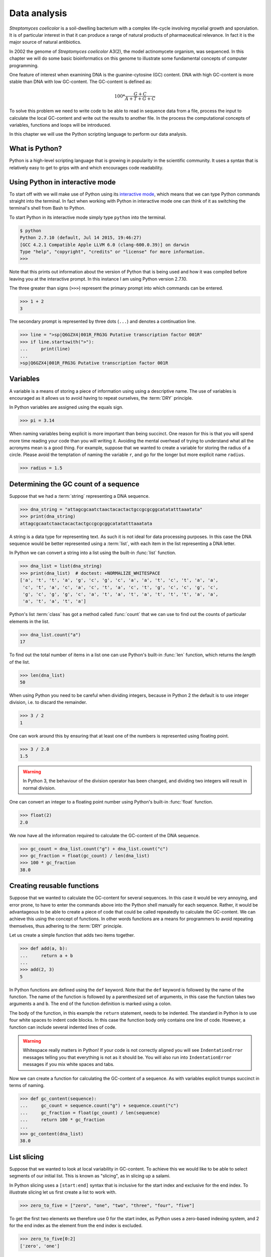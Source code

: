 Data analysis
=============

*Streptomyces coelicolor* is a soil-dwelling bacterium with a complex life-cycle
involving mycelial growth and sporulation. It is of particular interest in that
it can produce a range of natural products of pharmaceutical relevance. In fact
it is the major source of natural antibiotics.

In 2002 the genome of *Streptomyces coelicolor*  A3(2), the model actinomycete
organism, was sequenced. In this chapter we will do some basic bioinformatics
on this genome to illustrate some fundamental concepts of computer programming.

One feature of interest when examining DNA is the guanine-cytosine (GC) content.
DNA with high GC-content is more stable than DNA with low GC-content.
The GC-content is defined as:

.. math::

    100 *  \frac{G + C}{A + T + G + C} 

To solve this problem we need to write code to be able to read in sequence data
from a file, process the input to calculate the local GC-content and write out
the results to another file. In the process the computational concepts of
variables, functions and loops will be introduced. 

In this chapter we will use the Python scripting language to perform our data
analysis. 


What is Python?
---------------

Python is a high-level scripting language that is growing in popularity in the
scientific community. It uses a syntax that is relatively easy to get to grips
with and which encourages code readability.

Using Python in interactive mode
--------------------------------

To start off with we will make use of Python using its
`interactive mode <https://docs.python.org/2/tutorial/interpreter.html#interactive-mode>`_,
which means that we can type Python commands straight into the terminal. In fact
when working with Python in interactive mode one can think of it as switching
the terminal's shell from Bash to Python.

To start Python in its interactive mode simply type ``python`` into the terminal.

.. code-block:: none

    $ python
    Python 2.7.10 (default, Jul 14 2015, 19:46:27)
    [GCC 4.2.1 Compatible Apple LLVM 6.0 (clang-600.0.39)] on darwin
    Type "help", "copyright", "credits" or "license" for more information.
    >>>

Note that this prints out information about the version of Python that is being used
and how it was compiled before leaving you at the interactive prompt. In this instance
I am using Python version 2.7.10.

The three greater than signs (``>>>``) represent the primary prompt into which
commands can be entered.

.. code-block:: python

    >>> 1 + 2
    3

The secondary prompt is represented by three dots (``...``) and denotes a
continuation line.

.. code-block:: python

    >>> line = ">sp|Q6GZX4|001R_FRG3G Putative transcription factor 001R"
    >>> if line.startswith(">"):
    ...     print(line)
    ...
    >sp|Q6GZX4|001R_FRG3G Putative transcription factor 001R


Variables
---------

A variable is a means of storing a piece of information using using a
descriptive name. The use of variables is encouraged as it allows us to
avoid having to repeat ourselves, the :term:`DRY` principle.

In Python variables are assigned using the equals sign.

.. code-block:: python

    >>> pi = 3.14

When naming variables being explicit is more important than being succinct.
One reason for this is that you will spend more time reading your code than
you will writing it. Avoiding the mental overhead of trying to understand
what all the acronyms mean is a good thing. For example, suppose that we
wanted to create a variable for storing the radius of a circle. Please
avoid the temptation of naming the variable ``r``, and go for the longer
but more explicit name ``radius``.

.. code-block:: python

    >>> radius = 1.5


Determining the GC count of a sequence
--------------------------------------

Suppose that we had a :term:`string` representing a DNA sequence.

.. code-block:: python

    >>> dna_string = "attagcgcaatctaactacactactgccgcgcggcatatatttaaatata"
    >>> print(dna_string)
    attagcgcaatctaactacactactgccgcgcggcatatatttaaatata

A string is a data type for representing text. As such it is not ideal for data
processing purposes. In this case the DNA sequence would be better represented
using a :term:`list`, with each item in the list representing a DNA letter.

In Python we can convert a string into a list using the built-in :func:`list`
function.

.. code-block:: python

    >>> dna_list = list(dna_string)
    >>> print(dna_list)  # doctest: +NORMALIZE_WHITESPACE
    ['a', 't', 't', 'a', 'g', 'c', 'g', 'c', 'a', 'a', 't', 'c', 't', 'a', 'a',
     'c', 't', 'a', 'c', 'a', 'c', 't', 'a', 'c', 't', 'g', 'c', 'c', 'g', 'c',
     'g', 'c', 'g', 'g', 'c', 'a', 't', 'a', 't', 'a', 't', 't', 't', 'a', 'a',
     'a', 't', 'a', 't', 'a']

Python's list :term:`class` has got a method called :func:`count` that we can use
to find out the counts of particular elements in the list.

.. code-block:: python

    >>> dna_list.count("a")
    17

To find out the total number of items in a list one can use Python's built-in
:func:`len` function, which returns the *length* of the list.

.. code-block:: python

    >>> len(dna_list)
    50

When using Python you need to be careful when dividing integers, because in Python 2
the default is to use integer division, i.e. to discard the remainder.

.. code-block:: python

    >>> 3 / 2
    1

One can work around this by ensuring that at least one of the numbers is
represented using floating point.

.. code-block:: python

    >>> 3 / 2.0
    1.5

.. warning:: In Python 3, the behaviour of the division operator has been
             changed, and dividing two integers will result in normal division.

One can convert an integer to a floating point number using Python's built-in
:func:`float` function.    

.. code-block:: python

    >>> float(2)
    2.0

We now have all the information required to calculate the GC-content of the DNA
sequence.

.. code-block:: python

    >>> gc_count = dna_list.count("g") + dna_list.count("c")
    >>> gc_fraction = float(gc_count) / len(dna_list)
    >>> 100 * gc_fraction
    38.0


Creating reusable functions
---------------------------

Suppose that we wanted to calculate the GC-content for several sequences. In
this case it would be very annoying, and error prone, to have to enter the
commands above into the Python shell manually for each sequence. Rather, it
would be advantageous to be able to create a piece of code that could be called
repeatedly to calculate the GC-content. We can achieve this using the concept of
functions. In other words functions are a means for programmers to avoid repeating
themselves, thus adhering to the :term:`DRY` principle.

Let us create a simple function that adds two items together.

.. code-block:: python

    >>> def add(a, b):
    ...     return a + b
    ...
    >>> add(2, 3)
    5

In Python functions are defined using the ``def`` keyword. Note that the
``def`` keyword is followed by the name of the function. The name of the
function is followed by a parenthesized set of arguments, in this case the
function takes two arguments ``a`` and ``b``. The end of the function
definition is marked using a colon.

The body of the function, in this example the ``return`` statement, needs to be
indented. The standard in Python is to use four white spaces to indent code
blocks. In this case the function body only contains one line of code. However,
a function can include several indented lines of code.

.. warning:: Whitespace really matters in Python! If your code is not correctly
             aligned you will see ``IndentationError`` messages telling you
             that everything is not as it should be. You will also run into
             ``IndentationError`` messages if you mix white spaces and tabs.

Now we can create a function for calculating the GC-content of a sequence.
As with variables explicit trumps succinct in terms of naming.

.. code-block:: python

    >>> def gc_content(sequence):
    ...     gc_count = sequence.count("g") + sequence.count("c")
    ...     gc_fraction = float(gc_count) / len(sequence)
    ...     return 100 * gc_fraction
    ...
    >>> gc_content(dna_list)
    38.0


List slicing
------------

Suppose that we wanted to look at local variability in GC-content. To achieve
this we would like to be able to select segments of our initial list. This is
known as "slicing", as in slicing up a salami.

In Python slicing uses a ``[start:end]`` syntax that is inclusive for the start
index and exclusive for the end index. To illustrate slicing let us first
create a list to work with.

.. code-block:: python

    >>> zero_to_five = ["zero", "one", "two", "three", "four", "five"]

To get the first two elements we therefore use 0 for the start index, as
Python uses a zero-based indexing system, and 2 for the end index as the
element from the end index is excluded.

.. code-block:: python

    >>> zero_to_five[0:2]
    ['zero', 'one']

Note that the start position for the slicing is 0 by default so we could just
as well have written.

.. code-block:: python

    >>> zero_to_five[:2]
    ['zero', 'one']

To get the last three elements.

.. code-block:: python

    >>> zero_to_five[3:]
    ['three', 'four', 'five']

It is worth noting that we can use negative indices, where -1 represents the
last element. So to get all elements except the first and the last, one could
slice the list using the indices 1 and -1.

.. code-block:: python

    >>> zero_to_five[1:-1]
    ['one', 'two', 'three', 'four']

We can use list slicing to calculate the local GC-content measurements of
our DNA.


.. code-block:: python

    >>> gc_content(dna_list[:10])
    40.0
    >>> gc_content(dna_list[10:20])
    30.0
    >>> gc_content(dna_list[20:30])
    70.0
    >>> gc_content(dna_list[30:40])
    50.0
    >>> gc_content(dna_list[40:50])
    0.0


Loops
-----

It can get a bit repetitive, tedious, and error prone specifying all the ranges
manually. A better way to do this is to make use of a loop construct. A loop
allows a program to cycle through the same set of operations a number of times.

In lower level languages *while* loops are common because they operate in a way
that closely mimic how the hardware works. The code below illustrates a typical
setup of a while loop.

.. code-block:: python

    >>> cycle = 0
    >>> while cycle < 5:
    ...     print(cycle)
    ...     cycle = cycle + 1
    ...
    0
    1
    2
    3
    4

In the code above Python moves through the commands in the while loop executing
them in order, i.e. printing the value of the ``cycle`` variable and then
incrementing it. The logic then moves back to the :keyword:`while` statement and
the conditional (``cycle < 5``) is re-evaluated. If true the commands in the
while statment are executed in order again, and so forth until the conditional
is false. In this example the ``print(cycle)`` command was called five times,
i.e. until the ``cycle`` variable incremented to 5 and the ``cycle < 5``
conditional evaluated to false.

However, when working in Python it is much more common to make use of *for*
loops. For loops are used to iterate over elements in data structures such as
lists.

.. code-block:: python

    >>> for item in [0, 1, 2, 3, 4]:
    ...     print(item)
    ...
    0
    1
    2
    3
    4

In the above we had to manually write out all the numbers that we wanted. However,
because iterating over a range of integers is such a common task Python has a
built-in function for generating such lists.

.. code-block:: python

    >>> range(5)
    [0, 1, 2, 3, 4]

So a typical for loop might look like the below.

    >>> for item in range(5):
    ...     print(item)
    ...
    0
    1
    2
    3
    4

The :func:`range` function can also be told to start at a larger number. Say for
example that we wanted a list including the numbers 5, 6 and 7.

.. code-block:: python

    >>> range(5, 8)
    [5, 6, 7]

As with slicing the start value is included whereas the end value is excluded.

It is also possible to alter the step size. To do this we must specify the start
and end values explicitly before adding the step size.

.. code-block:: python

    >>> range(0, 50, 10)
    [0, 10, 20, 30, 40]

We are now in a position where we can create a naive loop for for calculating
the local GC-content of our DNA.

.. code-block:: python

    >>> for start in range(0, 50, 10):
    ...     end = start + 10
    ...     print(gc_content(dna_list[start:end]))
    ...
    40.0
    30.0
    70.0
    50.0
    0.0

Loops are really powerful. They provide a means to iterate over lots of items
and can be used to automate repetitive tasks.


Creating a sliding window GC-content function
---------------------------------------------

So far we have been working with Python in interactive mode. This is a great
way to explore what can be achieved with Python.  It is also handy to simply
use Python's interactive mode as a command line calculator.  However, it can
get a little bit clunky when trying to write constructs that span several
lines, such as functions.

Now we will examine how one can write a Python script as a text file and how to
run that text file through the Python interpreter, i.e. how to run a Python
script from the command line.

Start off by creating a new directory to work in.

.. code-block:: none

    $ mkdir S.coelicolor-local-GC-content
    $ cd S.coelicolor-local-GC-content

Use your favourite text editor to enter the code below into a file
named ``gc_content.py``.

.. code-block:: python
    :linenos:

    sequence = list("attagcgcaatctaactacactactgccgcgcggcatatatttaaatata")
    print(sequence)

.. note:: If your text editor is not giving you syntax highlighting find out
          how it can be enabled. If your text editor does not support syntax
          highlighting find a better text editor!

Open up a terminal and go to the directory where you saved the ``gc_content.py``
script. Run the script using the command below.

.. code-block:: none

    $ python gc_content.py

You should see the output below printed to your terminal.

.. code-block:: none

    ['a', 't', 't', 'a', 'g', 'c', 'g', 'c', 'a', 'a', 't', 'c', 't', 'a', 'a',
    'c', 't', 'a', 'c', 'a', 'c', 't', 'a', 'c', 't', 'g', 'c', 'c', 'g', 'c',
    'g', 'c', 'g', 'g', 'c', 'a', 't', 'a', 't', 'a', 't', 't', 't', 'a', 'a',
    'a', 't', 'a', 't', 'a']

In the script we used Python's built-in :func:`list` function to convert the
DNA string into a list. We then printed out the ``sequence`` list.

Now let us add the :func:`gc_content` function to the script.

.. code-block:: python
    :linenos:
    :emphasize-lines: 1-5, 8

    def gc_content(sequence):
        "Return GC-content as a percentage from a list of DNA letters."
        gc_count = sequence.count("g") + sequence.count("c")
        gc_fraction = float(gc_count) / len(sequence)
        return 100 * gc_fraction

    sequence = list("attagcgcaatctaactacactactgccgcgcggcatatatttaaatata")
    print(gc_content(sequence))

In the above the :func:`gc_content` function is implemented as per our
exploration in our interactive session. The only difference is the
addition of a, so called, "docstring" (documentation string) to the body
of the function (line 2). The docstring is meant to document the purpose
and usage of the function. Documenting the code in this way makes it
easier for you, and others, to understand it.

Note that the script now prints out the GC-content rather than the sequence
(line 8). Let us run the updated script from the command line.

.. code-block:: none

    $ python gc_content.py
    38.0

The next piece of code will be a bit more complicated. However, note that
that it represents the most complicated aspect of this chapter. So if you
find it difficult, don't give up, it gets easier again later on.

Now let us implement a new function for performing a sliding window analysis.
Add the code below to the start of the ``gc_content.py`` file.

.. code-block:: python
    :linenos:

    def sliding_window_analysis(sequence, function, window_size=10):
        """Return an iterator that yields (start, end, property) tuples.

        Where start and end are the indices used to slice the input list
        and property is the return value of the function given the sliced
        list.
        """
        for start in range(0, len(sequence), window_size):
            end = start + window_size
            if end > len(sequence):
                break
            yield start, end, function(sequence[start:end])

There is quite a lot going on in the code above so let us walk through it
slowly. One of the first things to note is that the
:func:`sliding_window_analysis` function takes another ``function`` as its
second argument. Functions can be passed around just like variables and on line
12 the ``function`` is repeatedly called with slices of the input sequence.

The :func:`sliding_window_analysis` function also takes a ``window_size``
argument. This defines the step size of the :func:`range` function used to
generate the ``start`` indices for the slicing. Note that in this case we
provide the ``window_size`` argument with a default value of 10. This means
that the ``window_size`` argument does not need to be explicitly set when
calling the function (if one is happy with the default).

On line 9, inside the for loop, we generate the ``end`` index by adding the
``window_size`` to the ``start`` index. This is followed by a check that the
generated ``end`` index would not result in a list slice that spanned beyond
the end of the sequence.

On line 11, inside the ``if`` statment there is a ``break`` clause. The ``break``
statement is used to break out of the loop immediately. In other words if the
``end`` variable is greater than the length of the sequence we break out of the
loop immediately. 

At the end of the for loop we make use of the ``yield`` keyword to pass on the
``start`` and ``end`` indices as well as the value resulting from calling the
input ``function`` with the sequence slice.  This means that rather than
returning a value the :func:`sliding_window_analysis` function returns an
iterator. As the name suggests an "iterator" is an object that one can iterate
over, for example using a *for* loop. Let us add some code to the script to
illustrate how one would use the :func:`sliding_window_analysis` function in
practise.

.. code-block:: python
    :linenos:
    :lineno-start: 20
    :emphasize-lines: 2-3

    sequence = list("attagcgcaatctaactacactactgccgcgcggcatatatttaaatata")
    for start, end, gc in sliding_window_analysis(sequence, gc_content):
        print(start, end, gc)

Let us test the code again.

.. code-block:: none

    $ python gc_content.py
    (0, 10, 40.0)
    (10, 20, 30.0)
    (20, 30, 70.0)
    (30, 40, 50.0)
    (40, 50, 0.0)

The current implementation of the :func:`sliding_window_analysis` is very
dependent on the frame of reference as the window slides along. For example if
the ``window_size`` argument was set to 3 one would obtain the analysis of the
first codon reading frame, but one would have no information about the second
and third codon reading frames. To overcome this one can perform sliding window
analysis with overlapping windows. Let us illustrate this visually by extracting
codons from a DNA sequence.

.. code-block:: none

    # Original sequence.
    atcgctaaa

    # Non overlapping windows.
    atc
       gct
          aaa

    # Overalpping windows.
    atc
     tcg
      cgc
       gct
        cta
         taa
          aaa

To enable overlapping windows in our :func:`sliding_window_analysis` function
we need to add a ``step_size`` argument to it and make use of this in the call
to the :func:`range` function.

.. code-block:: python
    :linenos:
    :emphasize-lines: 1, 8

    def sliding_window_analysis(sequence, function, window_size=10, step_size=5):
        """Return an iterator that yields (start, end, property) tuples.

        Where start and end are the indices used to slice the input list
        and property is the return value of the function given the sliced
        list.
        """
        for start in range(0, len(sequence), step_size):
            end = start + window_size
            if end > len(sequence):
                break
            yield start, end, function(sequence[start:end])

Let us run the script again to see what the output of this overlapping sliding
window analysis is.

.. code-block:: none

    $ python gc_content.py
    (0, 10, 40.0)
    (5, 15, 40.0)
    (10, 20, 30.0)
    (15, 25, 40.0)
    (20, 30, 70.0)
    (25, 35, 100.0)
    (30, 40, 50.0)
    (35, 45, 0.0)
    (40, 50, 0.0)

Note that the :func:`gc_content` function is now applied to overlapping
segments of DNA. This allows us, for example, to note that the 25 to 35 region
has a GC-content of 100%, which is something that we did not manage to pick out
before.


Downloading the genome
----------------------

It is time to start working on some real data. Let us download the genome of
*Streptomyces coelicolor* from the `Sanger Centre ftp site
<ftp://ftp.sanger.ac.uk/pub/project/pathogens/S_coelicolor/whole_genome/>`_. The
URL shortened using `bitly <https://bitly.com/>`_ point to the ``Sco.dna`` file.

.. code-block:: none

    $ curl --location --output Sco.dna http://bit.ly/1Q8eKWT
    $ head Sco.dna
    SQ   Sequence 8667507 BP; 1203558 A; 3121252 C; 3129638 G; 1213059 T; 0 other;
         cccgcggagc gggtaccaca tcgctgcgcg atgtgcgagc gaacacccgg gctgcgcccg        60
         ggtgttgcgc tcccgctccg cgggagcgct ggcgggacgc tgcgcgtccc gctcaccaag       120
         cccgcttcgc gggcttggtg acgctccgtc cgctgcgctt ccggagttgc ggggcttcgc       180
         cccgctaacc ctgggcctcg cttcgctccg ccttgggcct gcggcgggtc cgctgcgctc       240
         ccccgcctca agggcccttc cggctgcgcc tccaggaccc aaccgcttgc gcgggcctgg       300
         ctggctacga ggatcggggg tcgctcgttc gtgtcgggtt ctagtgtagt ggctgcctca       360
         gatagatgca gcatgtatcg ttggcagaaa tatgggacac ccgccagtca ctcgggaatc       420
         tcccaagttt cgagaggatg gccagatgac cggtcaccac gaatctaccg gaccaggtac       480
         cgcgctgagc agcgattcga cgtgccgggt gacgcagtat cagacggcgg gtgtgaacgc       540


Reading and writing files
-------------------------

In order to be able to process the genome of *Streptomyces coelicolor* we need
to be able to read in the ``Sco.dna`` file. In Python reading and writing of files
is achieved using the built-in :func:`open` function, which returns a file handle.

.. sidebar:: What is a file handle?

    A file handle is a data structure that handles the book keeping of the
    position within the file as well as the mode in which the file was opened. 
    The mode of the file determines what one can do with it. For example one
    cannot write to a file that has been opened for reading. The position of
    the file handle determines where the next operation will take place. For
    example, if one is about to write something to a file existing content will
    be overwritten unless the position is pointing at the end of the file, in
    which case the new content will be appended to the old.


Before we start adding code to our script let us examine reading and writing of files
using in Python's interactive mode. Let us open up the ``Sco.dna`` file for reading.

.. code-block:: python

    >>> file_handle = open("Sco.dna", mode="r")

We can access the current position within the file using the :func:`tell` method of
the file handle.

.. code-block:: python

    >>> file_handle.tell()
    0

The integer zero indicates that we are at the beginning of the file.

To read in the entire content of the file as a single string of text one can use the
:func:`read` method of the file handle.

.. code-block:: python

    >>> text = file_handle.read()

After having read in the content of the file the position of the file handle
will point at the end of the file.

.. code-block:: python

    >>> file_handle.tell()
    11701261

When one has finished working with a file handle it is important to remember to
close it.

.. code-block:: python

    >>> file_handle.close()

Let us examine the text that we read in.

.. code-block:: python

    >>> type(text)
    <type 'str'>
    >>> len(text)
    11701261
    >>> text[:60]
    'SQ   Sequence 8667507 BP; 1203558 A; 3121252 C; 3129638 G; 1'

However, rather than reading in files as continuous strings one often want to process
files line by line. One can read in a file as a list of lines using the :func:`readlines()`
method.

.. code-block:: python

    >>> file_handle = open("Sco.dna", "r")
    >>> lines = file_handle.readlines()
    >>> file_handle.close()

Let us examine the lines that we read in.

.. code-block:: python

    >>> type(lines)
    <type 'list'>
    >>> len(lines)
    144461
    >>> lines[0]
    'SQ   Sequence 8667507 BP; 1203558 A; 3121252 C; 3129638 G; 1213059 T; 0 other;\n'

A third way of accessing the content of a file handle is to simply treat it as
an iterator. This is possible as the Python file handles implement a method called
:func:`next` that returns the next line in the file. When it reaches the end of the
file the :func:`next` function raises a ``StopIteration`` exception, which tells the
iterator to stop iterating.

Let's see the workings of the :func:`next` method in action.

.. code-block:: python

    >>> file_handle = open("Sco.dna", "r")
    >>> file_handle.next()
    'SQ   Sequence 8667507 BP; 1203558 A; 3121252 C; 3129638 G; 1213059 T; 0 other;\n'
    >>> file_handle.next()
    '     cccgcggagc gggtaccaca tcgctgcgcg atgtgcgagc gaacacccgg gctgcgcccg        60\n'

We can go to the end of the file using the :func:`seek` method of the file handle.

.. code-block:: python

    >>> file_handle.seek(11701261)

Let's see what happens when we call the :func:`next` method now.

.. code-block:: python

    >>> file_handle.next()
    Traceback (most recent call last):
      File "<stdin>", line 1, in <module>
    StopIteration

As explained above this raises a ``StopIteration`` exception. Now that we are done
with our experiment we must remember to close the file handle.

.. code-block:: python

    >>> file_handle.close()

In practise one tends to use file handles directly within for loops.

.. code-block:: python

    >>> num_lines = 0
    >>> file_handle = open("Sco.dna", "r")
    >>> for line in file_handle:
    ...     num_lines = num_lines + 1
    ...
    >>> print(num_lines)
    144461

In the for loop above the file handle acts as an iterator, yielding
the lines within the opened file.

Again we must not forget to close the file handle.

.. code-block:: python

    >>> file_handle.close()

Having to constantly remember to close file handles when one is done with them
can become tedious. Furthermore, forgetting to close file handles can have dire
consequences. To make life easier one can make use of Python's built-in ``with``
keyword.

The ``with`` keywords works with context managers. A context
manager implements the so called "context manager protocol". In the case of a
file handle this means that the file is opened when one enters into the context
of the ``with`` statement and that the file is automatically closed when one
exits out of the context. All that is a fancy way of saying that we do not need
to worry about remembering to close files if we access file handles using the
syntax below.

.. code-block:: python

    >>> with open("Sco.dna", mode="r") as file_handle:
    ...     text = file_handle.read()
    ...

Let us shift the focus to the writing of files. There are two modes for writing
files ``w`` and ``a``. The former will overwrite any existing files with the
same name whereas the latter would append to them. Let us illustrate this with
an example.

.. code-block:: python

    >>> with open("tmp.txt", "w") as file_handle:
    ...     file_handle.write("Original message")
    ...
    >>> with open("tmp.txt", "r") as file_handle:
    ...     print(file_handle.read())
    ...
    Original message
    >>> with open("tmp.txt", "a") as file_handle:
    ...     file_handle.write(", with more info")
    ...
    >>> with open("tmp.txt", "r") as file_handle:
    ...     print(file_handle.read())
    ...
    Original message, with more info
    >>> with open("tmp.txt", "w") as file_handle:
    ...     file_handle.write("scrap that...")
    ...
    >>> with open("tmp.txt", "r") as file_handle:
    ...     print(file_handle.read())
    ...
    scrap that...

Armed with our new found knowledge of how to read and write files we will now
create a function for reading in the DNA sequence from the ``Sco.dna`` file.

Creating a function for reading in the *Streptomyces* sequence
--------------------------------------------------------------

Let us create a function that reads in a genome as a string and
returns the DNA sequence as a list. At this
point we have a choice of what the input parameter should be. We could give the
function the name of the file containing the genome or we could give the
function a file handle of the genome. Personally, I prefer to create functions
that accept file handles, because they are more generic. Sometimes the data to
be read comes from sources other than a file on disk. However, as long as these
behave as a file object one can still pass them to the function.

Let us have a look at the file containing the *Streptomyces coelicolor* genome.

.. code-block:: none

    $ head Sco.dna
    SQ   Sequence 8667507 BP; 1203558 A; 3121252 C; 3129638 G; 1213059 T; 0 other;
         cccgcggagc gggtaccaca tcgctgcgcg atgtgcgagc gaacacccgg gctgcgcccg        60
         ggtgttgcgc tcccgctccg cgggagcgct ggcgggacgc tgcgcgtccc gctcaccaag       120
         cccgcttcgc gggcttggtg acgctccgtc cgctgcgctt ccggagttgc ggggcttcgc       180
         cccgctaacc ctgggcctcg cttcgctccg ccttgggcct gcggcgggtc cgctgcgctc       240
         ccccgcctca agggcccttc cggctgcgcc tccaggaccc aaccgcttgc gcgggcctgg       300
         ctggctacga ggatcggggg tcgctcgttc gtgtcgggtt ctagtgtagt ggctgcctca       360
         gatagatgca gcatgtatcg ttggcagaaa tatgggacac ccgccagtca ctcgggaatc       420
         tcccaagttt cgagaggatg gccagatgac cggtcaccac gaatctaccg gaccaggtac       480
         cgcgctgagc agcgattcga cgtgccgggt gacgcagtat cagacggcgg gtgtgaacgc       540

From this we want a function that:

1. Discards the first line, as it does not contain any sequence
2. Iterates over all subsequent lines extracting the relevant sequence from them

Extracting the relevant sequence can be achieved by noting that each sequence
line consists of seven "words", where a word is defined as a set of characters
separated by one or more white spaces. The first six words correspond to sequence,
whereas the last word is an index listing the number of nucleotide bases.

Let us implement such a function. Add the lines below to the top of the
``gc_content.py`` file.

.. code-block:: python
    :linenos:

    def parse_dna(file_handle):
        """Return DNA sequence as a list."""
        first_line = file_handle.next()  # Discard the first line.
        sequence = []
        for line in file_handle:
            words = line.split()
            seq_string = "".join(words[:-1])
            seq_list = list(seq_string)
            sequence.extend(seq_list)
        return sequence

There are a couple of new string methods introduced in the above, let's explain
them now. On line six we use the :func:`split` method to split the string into
a list of words, by default the :func:`split` method splits text based on one
or more white space characters.

On line seven we use the :func:`join` method to join the words together, in
this instance there are no characters separating the words to be joined. It is
worth clarifying this with an example, if we wanted to join the words using a
comma character one would use the syntax ``",".join(words[:-1])``.

On line seven it is also worth noting that we exclude the last word (the
numerical index) by making use of list slicing ``words[:-1]``.

Finally, on line nine we make use of the list method :func:`extend`, this
extends the existing ``sequence`` list with all the elements from the
``seq_list`` list.

.. sidebar:: Adding elements to lists ``append()`` vs ``extend()``

    There are two main ways of adding elements to a list. The first is
    the append method, which adds a single element.

    .. code-block:: python

        >>> colors = ["red", "green"]
        >>> colors.append("blue")

    The ``extend()`` method is different in that it extends the list
    with the content of another list.

    .. code-block:: python

        >>> colors.extend(["yellow", "purple"])
        >>> print(colors)
        ['red', 'green', 'blue', 'yellow', 'purple']

Now let us update the ``gc_content.py`` script to initalise the sequence by
parsing the ``Sco.dna`` file.

.. code-block:: python
    :linenos:
    :lineno-start: 31
    :emphasize-lines: 1-2

    with open("Sco.dna", "r") as file_handle:
        sequence = parse_dna(file_handle)

    for start, end, gc in sliding_window_analysis(sequence, gc_content):
        print(start, end, gc)

Finally, let us change the default ``window_size`` and ``step_size`` values. In
the below I have split the function definition over two lines so as not to make
the line exceed 78 characters. Exceeding 78 characters is considered poor "style"
because it makes it difficult to read the code.


.. code-block:: python
    :linenos:
    :lineno-start: 12
    :emphasize-lines: 1-2

    def sliding_window_analysis(sequence, function,
                                window_size=100000, step_size=50000):
        """Return an iterator that yields (start, end, property) tuples.

        Where start and end are the indices used to slice the input list
        and property is the return value of the function given the sliced
        list.
        """

Let us run the script again.

.. code-block:: none

     $ python gc_content.py

Note that this will produce a lot of output. To find out the number of lines
that are generated we can make use of piping and the ``wc -l`` command.

.. code-block:: none

    $ python gc_content.py | wc -l
        173

The result makes sense as there are 8667507 base pairs in the sequence and
we are stepping through it using a step size of 50000.

.. code-block:: python

    >>> 8667507 / 50000
    173


Writing out the sliding window analysis
---------------------------------------

Finally we will write out the analysis to a text file. Since this data is tabular
we will use the CSV file format. Furthermore, since we will want to plot the data using ggplot2 in :doc:`data-visualisation` we will use a "tidy" data structure, see :ref:`tidy-data` for details.

Edit the end of the ``gc_content.py`` script to make it look like the below.

.. code-block:: python
    :linenos:
    :lineno-start: 32
    :emphasize-lines: 4-10

    with open("Sco.dna", "r") as file_handle:
        sequence = parse_dna(file_handle)

    with open("local_gc_content.csv", "w") as file_handle:
        header = "start,middle,end,gc_content\n"
        file_handle.write(header)
        for start, end, gc in sliding_window_analysis(sequence, gc_content):
            middle = (start + end) / 2
            row = "{},{},{},{}\n".format(start, middle, end, gc)
            file_handle.write(row)

On line 35 we open a file handle to write to. On lines 36 and 37 we write a header
to the CSV file. Lines 38 to 41 then performs the sliding window analysis and
writes the results as rows, or lines if you prefer, to the CSV file.
Line 39 calculates the middle of the local sequence by calculating the mean of the
start and end positions. 

The main new feature introduced in the code snippet above is on line 40 where
we use Python's built in string formatting functionality. The matching curly
braces in the string are replaced with the content of the :meth:`format` string
method. Let us illustrate this with an example in interactive mode.

.. code-block:: python

    >>> print("{},{},{},{}")
    {},{},{},{}
    >>> print("{},{},{},{}".format(1, 5, 10, 38.5))
    1,5,10,38.5

Okay, let us see what happens when we run the script.

.. code-block:: none

    $ python gc_content.py

This should have created a file named ``local_gc_content.csv`` in the working directory.

.. code-block:: none

    $ ls
    Sco.dna
    gc_content.py
    local_gc_content.csv

We can examine the top of this newly created file using the ``head`` command.

.. code-block:: none

    $ head local_gc_content.csv
    start,middle,end,gc_content
    0,50000,100000,69.124
    50000,100000,150000,70.419
    100000,150000,200000,72.495
    150000,200000,250000,71.707
    200000,250000,300000,71.098
    250000,300000,350000,72.102
    300000,350000,400000,72.712
    350000,400000,450000,73.15
    400000,450000,500000,73.27

Great, everything seems to be working. Let's start tracking our code using Git,
see :doc:`keeping-track-of-your-work`.

.. code-block:: none
    
    $ git init
    $ git status
    On branch master

    Initial commit

    Untracked files:
      (use "git add <file>..." to include in what will be committed)

            Sco.dna
            gc_content.py
            local_gc_content.csv

    nothing added to commit but untracked files present (use "git add" to track)

We have got three untracked files in our directory, the script, the input data and the output data. We don't want to track the input and the output data so let's create a ``.gitignore`` file and add those files to it.

.. code-block:: none

    Sco.dna
    local_gc_content.csv

Let's check the status of our Git repository again.

.. code-block:: none

    $ git status
    On branch master

    Initial commit

    Untracked files:
      (use "git add <file>..." to include in what will be committed)

            .gitignore
            gc_content.py

    nothing added to commit but untracked files present (use "git add" to track)

Let's start tracking the ``gc_content.py`` and the ``.gitignore`` files and take a snapshot of them in their current form.

.. code-block:: none

    $ git add gc_content.py .gitignore
    $ git commit -m "Initial file import"
    [master (root-commit) 6d8e0cf] Initial file import
     2 files changed, 43 insertions(+)
     create mode 100644 .gitignore
     create mode 100644 gc_content.py


Well done! We have covered a lot of ground in this chapter. I suggest digging out
some good music and chilling out for a bit.

Key concepts
------------

- Python is a powerful scripting language that is popular in the scientific community
- You can explore Python's syntax using its interactive mode
- Variables and functions help us avoid having to repeat ourselves, the :term:`DRY` principle
- When naming variables and functions explicit trumps succinct
- Loops are really powerful, they form the basis of automating repetitive tasks
- Files are accessed using file handles
- A file handle is a data structure that handles the book keeping of the
  position within the file and the mode in which it was opened
- The mode of the file handle determines how you will interact with the file
- Read mode only allows reading of a file
- Append mode will keep the existing content of a file and append to it
- Write mode will delete any previous content before writing to it
